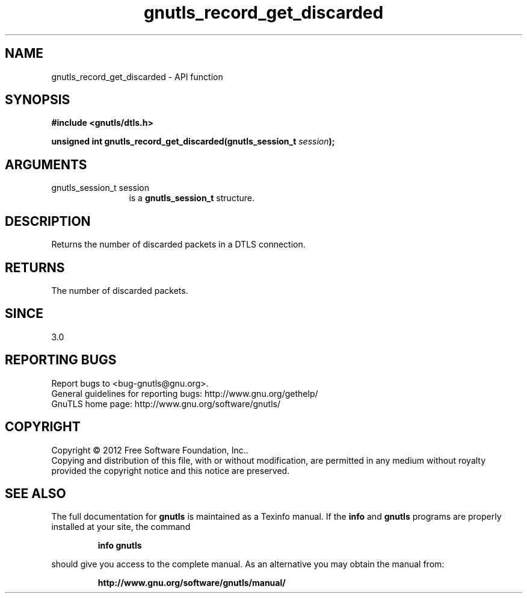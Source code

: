 .\" DO NOT MODIFY THIS FILE!  It was generated by gdoc.
.TH "gnutls_record_get_discarded" 3 "3.1.12" "gnutls" "gnutls"
.SH NAME
gnutls_record_get_discarded \- API function
.SH SYNOPSIS
.B #include <gnutls/dtls.h>
.sp
.BI "unsigned int gnutls_record_get_discarded(gnutls_session_t " session ");"
.SH ARGUMENTS
.IP "gnutls_session_t session" 12
is a \fBgnutls_session_t\fP structure.
.SH "DESCRIPTION"
Returns the number of discarded packets in a
DTLS connection.
.SH "RETURNS"
The number of discarded packets.
.SH "SINCE"
3.0
.SH "REPORTING BUGS"
Report bugs to <bug-gnutls@gnu.org>.
.br
General guidelines for reporting bugs: http://www.gnu.org/gethelp/
.br
GnuTLS home page: http://www.gnu.org/software/gnutls/

.SH COPYRIGHT
Copyright \(co 2012 Free Software Foundation, Inc..
.br
Copying and distribution of this file, with or without modification,
are permitted in any medium without royalty provided the copyright
notice and this notice are preserved.
.SH "SEE ALSO"
The full documentation for
.B gnutls
is maintained as a Texinfo manual.  If the
.B info
and
.B gnutls
programs are properly installed at your site, the command
.IP
.B info gnutls
.PP
should give you access to the complete manual.
As an alternative you may obtain the manual from:
.IP
.B http://www.gnu.org/software/gnutls/manual/
.PP
